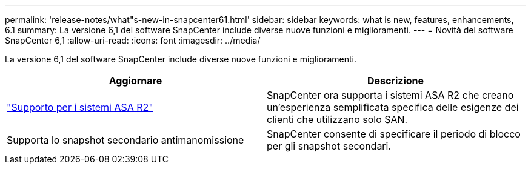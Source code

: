 ---
permalink: 'release-notes/what"s-new-in-snapcenter61.html' 
sidebar: sidebar 
keywords: what is new, features, enhancements, 6.1 
summary: La versione 6,1 del software SnapCenter include diverse nuove funzioni e miglioramenti. 
---
= Novità del software SnapCenter 6,1
:allow-uri-read: 
:icons: font
:imagesdir: ../media/


[role="lead"]
La versione 6,1 del software SnapCenter include diverse nuove funzioni e miglioramenti.

|===
| Aggiornare | Descrizione 


| link:../install/learn-about-supporting-asa-r2-in-snapcenter.html["Supporto per i sistemi ASA R2"]  a| 
SnapCenter ora supporta i sistemi ASA R2 che creano un'esperienza semplificata specifica delle esigenze dei clienti che utilizzano solo SAN.



| Supporta lo snapshot secondario antimanomissione  a| 
SnapCenter consente di specificare il periodo di blocco per gli snapshot secondari.

|===